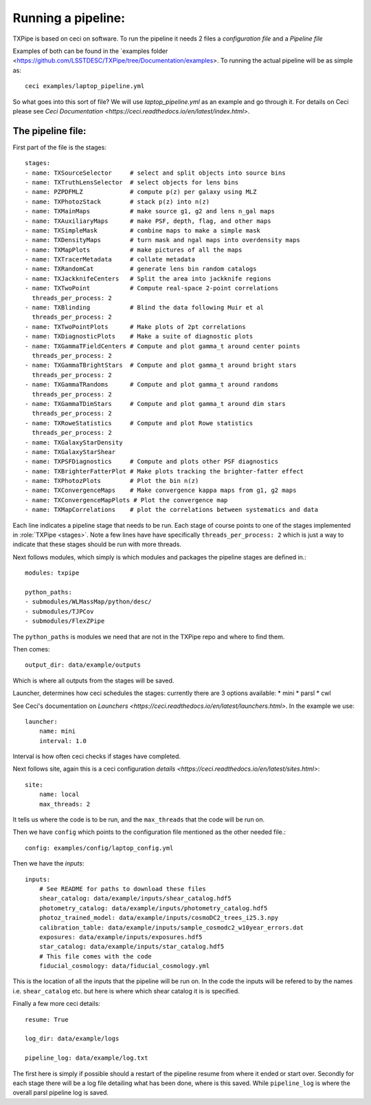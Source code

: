 Running a pipeline:
===================

TXPipe is based on ceci on software. To run the pipeline it needs 2 files a *configuration file* and a *Pipeline file*

Examples of both can be found in the `examples folder <https://github.com/LSSTDESC/TXPipe/tree/Documentation/examples>. To running the actual pipeline will be as simple as::

    ceci examples/laptop_pipeline.yml

So what goes into this sort of file? We will use *laptop_pipeline.yml* as an example and go through it.
For details on Ceci please see `Ceci Documentation <https://ceci.readthedocs.io/en/latest/index.html>`.


The pipeline file:
------------------

First part of the file is the stages::

    stages:
    - name: TXSourceSelector     # select and split objects into source bins
    - name: TXTruthLensSelector  # select objects for lens bins
    - name: PZPDFMLZ             # compute p(z) per galaxy using MLZ
    - name: TXPhotozStack        # stack p(z) into n(z)
    - name: TXMainMaps           # make source g1, g2 and lens n_gal maps
    - name: TXAuxiliaryMaps      # make PSF, depth, flag, and other maps
    - name: TXSimpleMask         # combine maps to make a simple mask
    - name: TXDensityMaps        # turn mask and ngal maps into overdensity maps
    - name: TXMapPlots           # make pictures of all the maps
    - name: TXTracerMetadata     # collate metadata
    - name: TXRandomCat          # generate lens bin random catalogs
    - name: TXJackknifeCenters   # Split the area into jackknife regions
    - name: TXTwoPoint           # Compute real-space 2-point correlations
      threads_per_process: 2
    - name: TXBlinding           # Blind the data following Muir et al
      threads_per_process: 2
    - name: TXTwoPointPlots      # Make plots of 2pt correlations
    - name: TXDiagnosticPlots    # Make a suite of diagnostic plots
    - name: TXGammaTFieldCenters # Compute and plot gamma_t around center points
      threads_per_process: 2
    - name: TXGammaTBrightStars  # Compute and plot gamma_t around bright stars
      threads_per_process: 2
    - name: TXGammaTRandoms      # Compute and plot gamma_t around randoms
      threads_per_process: 2
    - name: TXGammaTDimStars     # Compute and plot gamma_t around dim stars
      threads_per_process: 2
    - name: TXRoweStatistics     # Compute and plot Rowe statistics
      threads_per_process: 2
    - name: TXGalaxyStarDensity
    - name: TXGalaxyStarShear
    - name: TXPSFDiagnostics     # Compute and plots other PSF diagnostics
    - name: TXBrighterFatterPlot # Make plots tracking the brighter-fatter effect
    - name: TXPhotozPlots        # Plot the bin n(z)
    - name: TXConvergenceMaps    # Make convergence kappa maps from g1, g2 maps
    - name: TXConvergenceMapPlots # Plot the convergence map
    - name: TXMapCorrelations    # plot the correlations between systematics and data

Each line indicates a pipeline stage that needs to be run. Each stage of course points to one of the stages implemented in :role:`TXPipe <stages>`.
Note a few lines have have specifically ``threads_per_process: 2`` which is just a way to indicate that these stages should be run with more threads. 

Next follows modules, which simply is which modules and packages the pipeline stages are defined in.::

    modules: txpipe 

    python_paths:
    - submodules/WLMassMap/python/desc/
    - submodules/TJPCov
    - submodules/FlexZPipe

The ``python_paths`` is modules we need that are not in the TXPipe repo and where to find them. 

Then comes::

    output_dir: data/example/outputs

Which is where all outputs from the stages will be saved.

Launcher, determines how ceci schedules the stages: currently there are 3 options available:
* mini
* parsl
* cwl

See Ceci's documentation on `Launchers <https://ceci.readthedocs.io/en/latest/launchers.html>`.
In the example we use::

    launcher:
        name: mini
        interval: 1.0

Interval is how often ceci checks if stages have completed. 

Next follows site, again this is a ceci configuration `details <https://ceci.readthedocs.io/en/latest/sites.html>`::

    site:
        name: local
        max_threads: 2

It tells us where the code is to be run, and the ``max_threads`` that the code will be run on.

Then we have ``config`` which points to the configuration file mentioned as the other needed file.::

    config: examples/config/laptop_config.yml

Then we have the *inputs*::

    inputs:
        # See README for paths to download these files
        shear_catalog: data/example/inputs/shear_catalog.hdf5
        photometry_catalog: data/example/inputs/photometry_catalog.hdf5
        photoz_trained_model: data/example/inputs/cosmoDC2_trees_i25.3.npy
        calibration_table: data/example/inputs/sample_cosmodc2_w10year_errors.dat
        exposures: data/example/inputs/exposures.hdf5
        star_catalog: data/example/inputs/star_catalog.hdf5
        # This file comes with the code
        fiducial_cosmology: data/fiducial_cosmology.yml

This is the location of all the inputs that the pipeline will be run on. In the code the inputs will be refered to by the names i.e. ``shear_catalog`` etc. but here is where which shear catalog it is is specified. 

Finally a few more ceci details::

    resume: True

    log_dir: data/example/logs
    
    pipeline_log: data/example/log.txt

The first here is simply if possible should a restart of the pipeline resume from where it ended or start over.
Secondly for each stage there will be a log file detailing what has been done, where is this saved. 
While ``pipeline_log`` is where the overall parsl pipeline log is saved. 